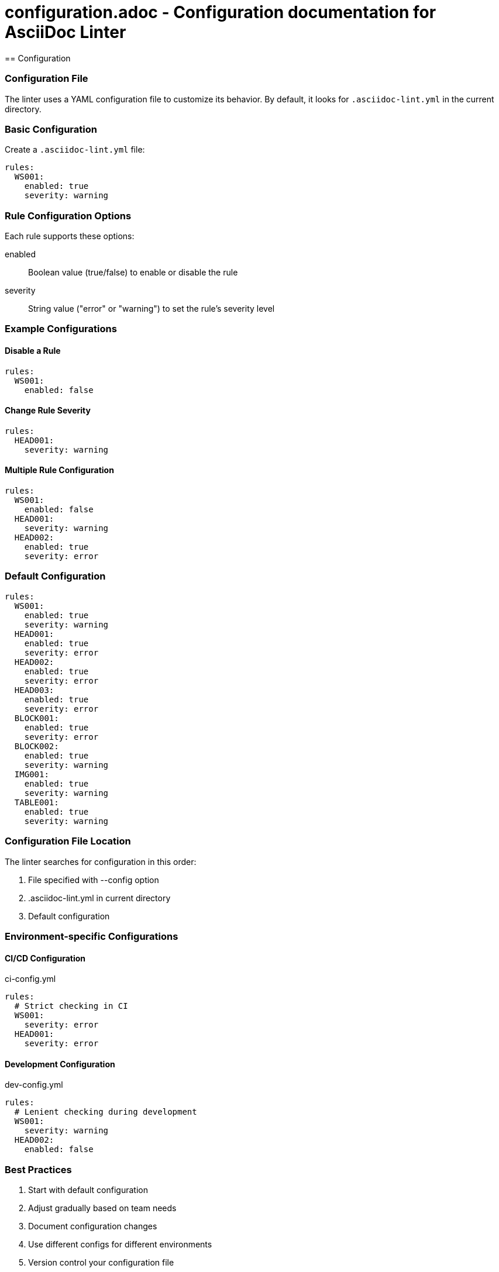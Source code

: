 # configuration.adoc - Configuration documentation for AsciiDoc Linter
== Configuration

=== Configuration File

The linter uses a YAML configuration file to customize its behavior. By default, it looks for `.asciidoc-lint.yml` in the current directory.

=== Basic Configuration

Create a `.asciidoc-lint.yml` file:

[source,yaml]
----
rules:
  WS001:
    enabled: true
    severity: warning
----

=== Rule Configuration Options

Each rule supports these options:

enabled::
  Boolean value (true/false) to enable or disable the rule

severity::
  String value ("error" or "warning") to set the rule's severity level

=== Example Configurations

==== Disable a Rule

[source,yaml]
----
rules:
  WS001:
    enabled: false
----

==== Change Rule Severity

[source,yaml]
----
rules:
  HEAD001:
    severity: warning
----

==== Multiple Rule Configuration

[source,yaml]
----
rules:
  WS001:
    enabled: false
  HEAD001:
    severity: warning
  HEAD002:
    enabled: true
    severity: error
----

=== Default Configuration

[source,yaml]
----
rules:
  WS001:
    enabled: true
    severity: warning
  HEAD001:
    enabled: true
    severity: error
  HEAD002:
    enabled: true
    severity: error
  HEAD003:
    enabled: true
    severity: error
  BLOCK001:
    enabled: true
    severity: error
  BLOCK002:
    enabled: true
    severity: warning
  IMG001:
    enabled: true
    severity: warning
  TABLE001:
    enabled: true
    severity: warning
----

=== Configuration File Location

The linter searches for configuration in this order:

1. File specified with --config option
2. .asciidoc-lint.yml in current directory
3. Default configuration

=== Environment-specific Configurations

==== CI/CD Configuration

.ci-config.yml
[source,yaml]
----
rules:
  # Strict checking in CI
  WS001:
    severity: error
  HEAD001:
    severity: error
----

==== Development Configuration

.dev-config.yml
[source,yaml]
----
rules:
  # Lenient checking during development
  WS001:
    severity: warning
  HEAD002:
    enabled: false
----

=== Best Practices

1. Start with default configuration
2. Adjust gradually based on team needs
3. Document configuration changes
4. Use different configs for different environments
5. Version control your configuration file